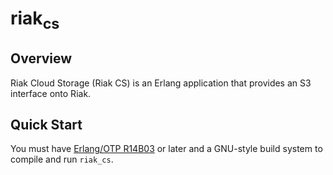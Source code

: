 * riak_cs
** Overview
Riak Cloud Storage (Riak CS) is an Erlang application that provides an
S3 interface onto Riak.

** Quick Start
   You must have [[http://erlang.org/download.html][Erlang/OTP R14B03]] or later and a GNU-style build
   system to compile and run =riak_cs=.

